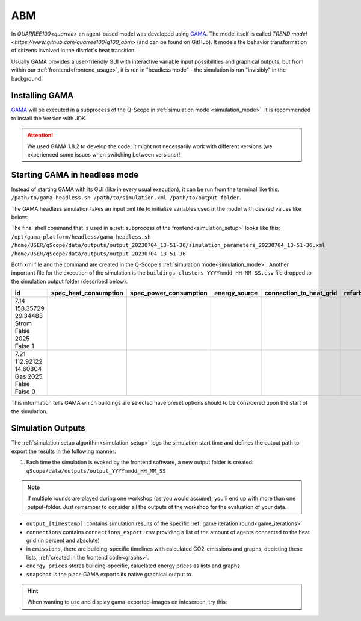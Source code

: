 .. _abm:

ABM
###

In `QUARREE100<quarree>` an agent-based model was developed using `GAMA <https://gama-platform.org/download>`_. The model itself is called `TREND model <https://www.github.com/quarree100/q100_abm>` (and can be found on GitHub). It models the behavior transformation of citizens involved in the district's heat transition.

Usually GAMA provides a user-friendly GUI with interactive variable input possibilities and graphical outputs, but from within our :ref:`frontend<frontend_usage>`, it is run in "headless mode" - the simulation is run "invisibly" in the background.

.. _installing_gama:

Installing GAMA
***************

`GAMA <https://gama-platform.org/download>`_ will be executed in a subprocess of the Q-Scope in :ref:`simulation mode <simulation_mode>`. It is recommended to install the Version with JDK.

.. attention:: We used GAMA 1.8.2 to develop the code; it might not necessarily work with different versions (we experienced some issues when switching between versions)!

.. _gama_headless_mode:

Starting GAMA in headless mode
******************************

Instead of starting GAMA with its GUI (like in every usual execution), it can be run from the terminal like this: ``/path/to/gama-headless.sh /path/to/simulation.xml /path/to/output_folder``.

.. _simulation_xml:

The GAMA headless simulation takes an input xml file to initialize variables used in the model with desired values like below:

.. code-block:: xml
    :caption: arbitrary values are taken from scenario_A.csv

    <Experiment_plan>
     <Simulation experiment="agent_decision_making" sourcePath="/home/dunland/github/qScope/q100_abm_qscope-workshop/q100/models/qscope_ABM.gaml" finalStep="730" seed="1.0">
      <Parameters>
       <Parameter name="timestamp" type="STRING" value="20230509_14-22-50" var="timestamp"/>
       <Parameter name="Alpha scenario" type="STRING" value="Static_mean" var="alpha_scenario"/>
       <Parameter name="Carbon price scenario" type="STRING" value="B - Moderate" var="carbon_price_scenario"/>
       <Parameter name="Energy prices scenario" type="STRING" value="Prices_2021" var="energy_price_scenario"/>
       <Parameter name="Q100 OpEx prices scenario" type="STRING" value="12 ct / kWh (static)" var="q100_price_opex_scenario"/>
       <Parameter name="Q100 CapEx prices scenario" type="STRING" value="1 payment" var="q100_price_capex_scenario"/>
       <Parameter name="Q100 Emissions scenario" type="STRING" value="Constant_Zero_emissions" var="q100_emissions_scenario"/>
       <Parameter name="Carbon price for households?" type="BOOLEAN" value="false" var="carbon_price_on_off"/>
      </Parameters>
      <Outputs>
       <Output id="0" name="neighborhood" framerate="729" />
       <Output id="1" name="households_employment_pie" framerate="729" />
       <Output id="2" name="Charts" framerate="729" />
       <Output id="3" name="Modernization" framerate="729" />
       <Output id="4" name="Monthly Emissions" framerate="729" />
       <Output id="5" name="Emissions cumulative" framerate="729" />
      </Outputs>
     </Simulation>
    </Experiment_plan>

The final shell command that is used in a :ref:`subprocess of the frontend<simulation_setup>` looks like this: ``/opt/gama-platform/headless/gama-headless.sh /home/USER/qScope/data/outputs/output_20230704_13-51-36/simulation_parameters_20230704_13-51-36.xml /home/USER/qScope/data/outputs/output_20230704_13-51-36``

Both xml file and the command are created in the Q-Scope's :ref:`simulation mode<simulation_mode>`. Another important file for the execution of the simulation is the ``buildings_clusters_YYYYmmdd_HH-MM-SS.csv`` file dropped to the simulation output folder (described below).

.. csv-table::
    :header: id,	spec_heat_consumption,	spec_power_consumption,	energy_source,	connection_to_heat_grid,	refurbished,	save_energy,	group

    7.14	158.35729	29.34483	Strom	False	2025	False	1
    7.21	112.92122	14.60804	Gas	2025	False	False	0

This information tells GAMA which buildings are selected have preset options should to be considered upon the start of the simulation.

.. _simulation_outputs:

Simulation Outputs
******************

The :ref:`simulation setup algorithm<simulation_setup>` logs the simulation start time and defines the output path to export the results in the following manner:

1. Each time the simulation is evoked by the frontend software, a new output folder is created: ``qScope/data/outputs/output_YYYYmmdd_HH_MM_SS``

.. note:: If multiple rounds are played during one workshop (as you would assume), you'll end up with more than one output-folder. Just remember to consider all the outputs of the workshop for the evaluation of your data.

.. code-block::
  :caption: tree view of output folder

    project qScope
    └───data
        └───outputs
            └───output_YYYYmmdd_HH-MM-SS
            |   └───connections
            |   └───emissions
            |   └───energy_prices
            |   └───snapshot
            └───buildings_clusters_YYYYmmdd_HH-MM-SS.csv
            └───buildings_power_suppliers.csv
            └───console-outputs-null.txt
            └───simulation_parameters_YYYYmmdd_HH-MM-SS.xml
            └───simulation_outputsnull.xml

* ``output_[timestamp]``: contains simulation results of the specific :ref:`game iteration round<game_iterations>`
* ``connections`` contains ``connections_export.csv`` providing a list of the amount of agents connected to the heat grid (in percent and absolute)
* in ``emissions``, there are building-specific timelines with calculated CO2-emissions and graphs, depicting these lists, :ref:`created in the frontend code<graphs>`.
* ``energy_prices`` stores building-specific, caluclated energy prices as lists and graphs
* ``snapshot`` is the place GAMA exports its native graphical output to.

.. hint:: When wanting to use and display gama-exported-images on infoscreen, try this:

  .. code-block:: python
    :caption: should by implemented in simulation_mode.py right before starting the simulation via self.make_xml
        # compose image paths as required by infoscreen
        session.gama_iteration_images[session.environment['current_iteration_round']] = [
            str(os.path.normpath('data/outputs/output_{0}/snapshot/Chartsnull-{1}.png'.format(
                self.timestamp, str(self.final_step - 1)))),
            str(os.path.normpath('data/outputs/output_{0}/snapshot/Emissions cumulativenull-{1}.png'.format(
                self.timestamp, str(self.final_step - 1)))),
            str(os.path.normpath('data/outputs/output_{0}/snapshot/Monthly Emissionsnull-{1}.png'.format(
                self.timestamp, str(self.final_step - 1)))),
            str(os.path.normpath('data/outputs/output_{0}/snapshot/households_employment_pienull-{1}.png'.format(
                self.timestamp, str(self.final_step - 1)))),
            str(os.path.normpath('data/outputs/output_{0}/snapshot/Modernizationnull-{1}.png'.format(
                self.timestamp, str(self.final_step - 1)))),
            str(os.path.normpath('data/outputs/output_{0}/snapshot/neighborhoodnull-{1}.png'.format(
                self.timestamp, str(self.final_step - 1))))
        ]

        # send final_step to infoscreen:
        session.api.send_dataframe_as_json(pandas.DataFrame(data={"final_step": [self.final_step]}))
